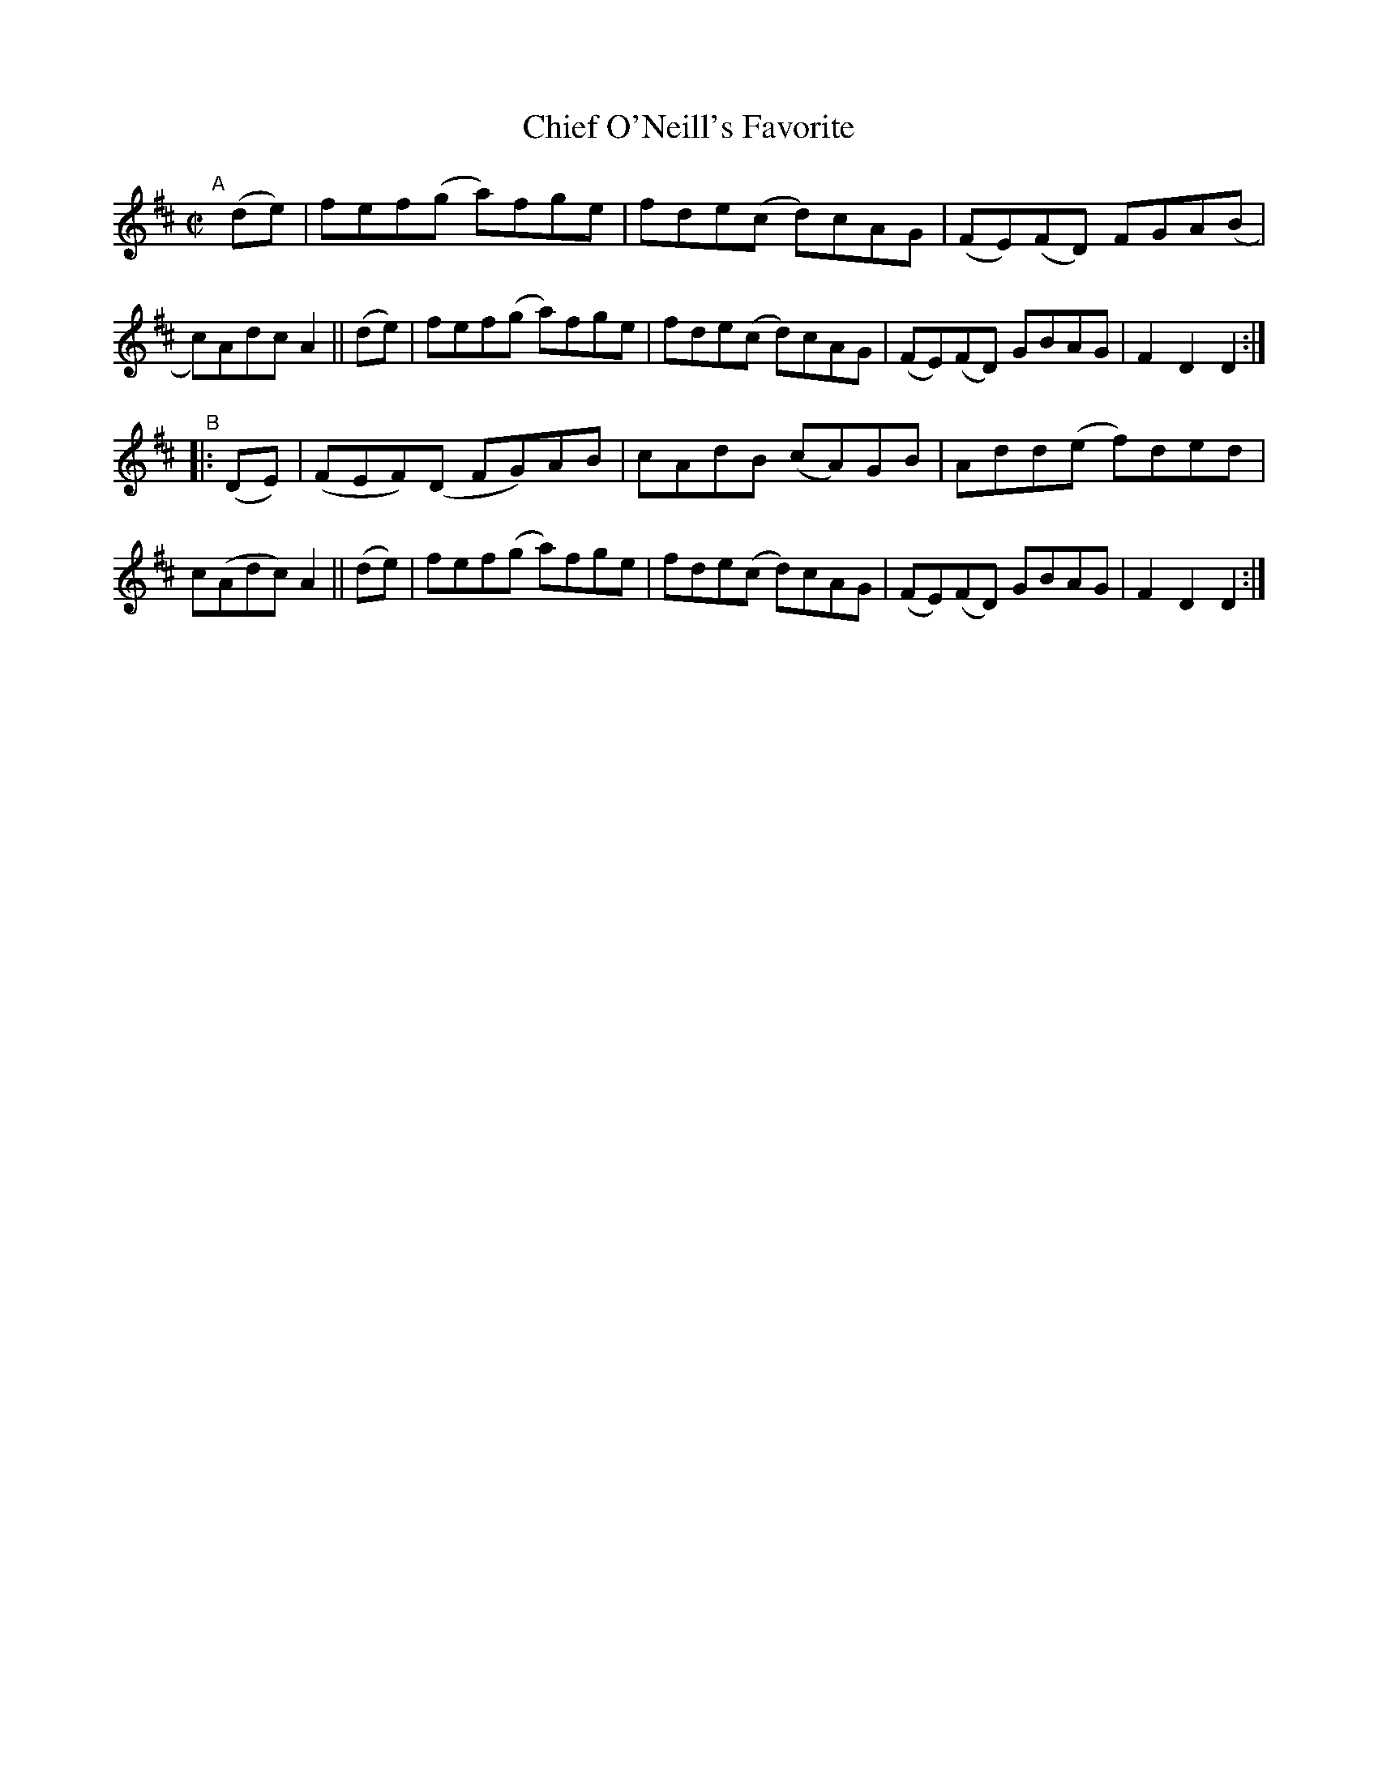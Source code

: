 X: 806
T: Chief O'Neill's Favorite
R: hornpipe
%S: s:2 b:16(8+8)
B: Francis O'Neill: "The Dance Music of Ireland" (1907) #806
Z: Frank Nordberg - http://www.musicaviva.com
F: http://www.musicaviva.com/abc/tunes/ireland/oneill-1001/0806/oneill-1001-0806-1.abc
M: C|
L: 1/8
K: D
"^A"[|]\
(de) | fef(g a)fge | fde(c d)cAG | (FE)(FD) FGA(B | c)Adc A2 ||\
(de) | fef(g a)fge | fde(c d)cAG | (FE)(FD) GBAG | F2D2 D2 :|
"^B"|: \
(DE) | (FEF)(D FG)AB | cAdB (cA)GB | Add(e f)ded | c(Adc) A2 ||\
(de) | fef(g a)fge | fde(c d)cAG | (FE)(FD) GBAG | F2D2 D2 :|
